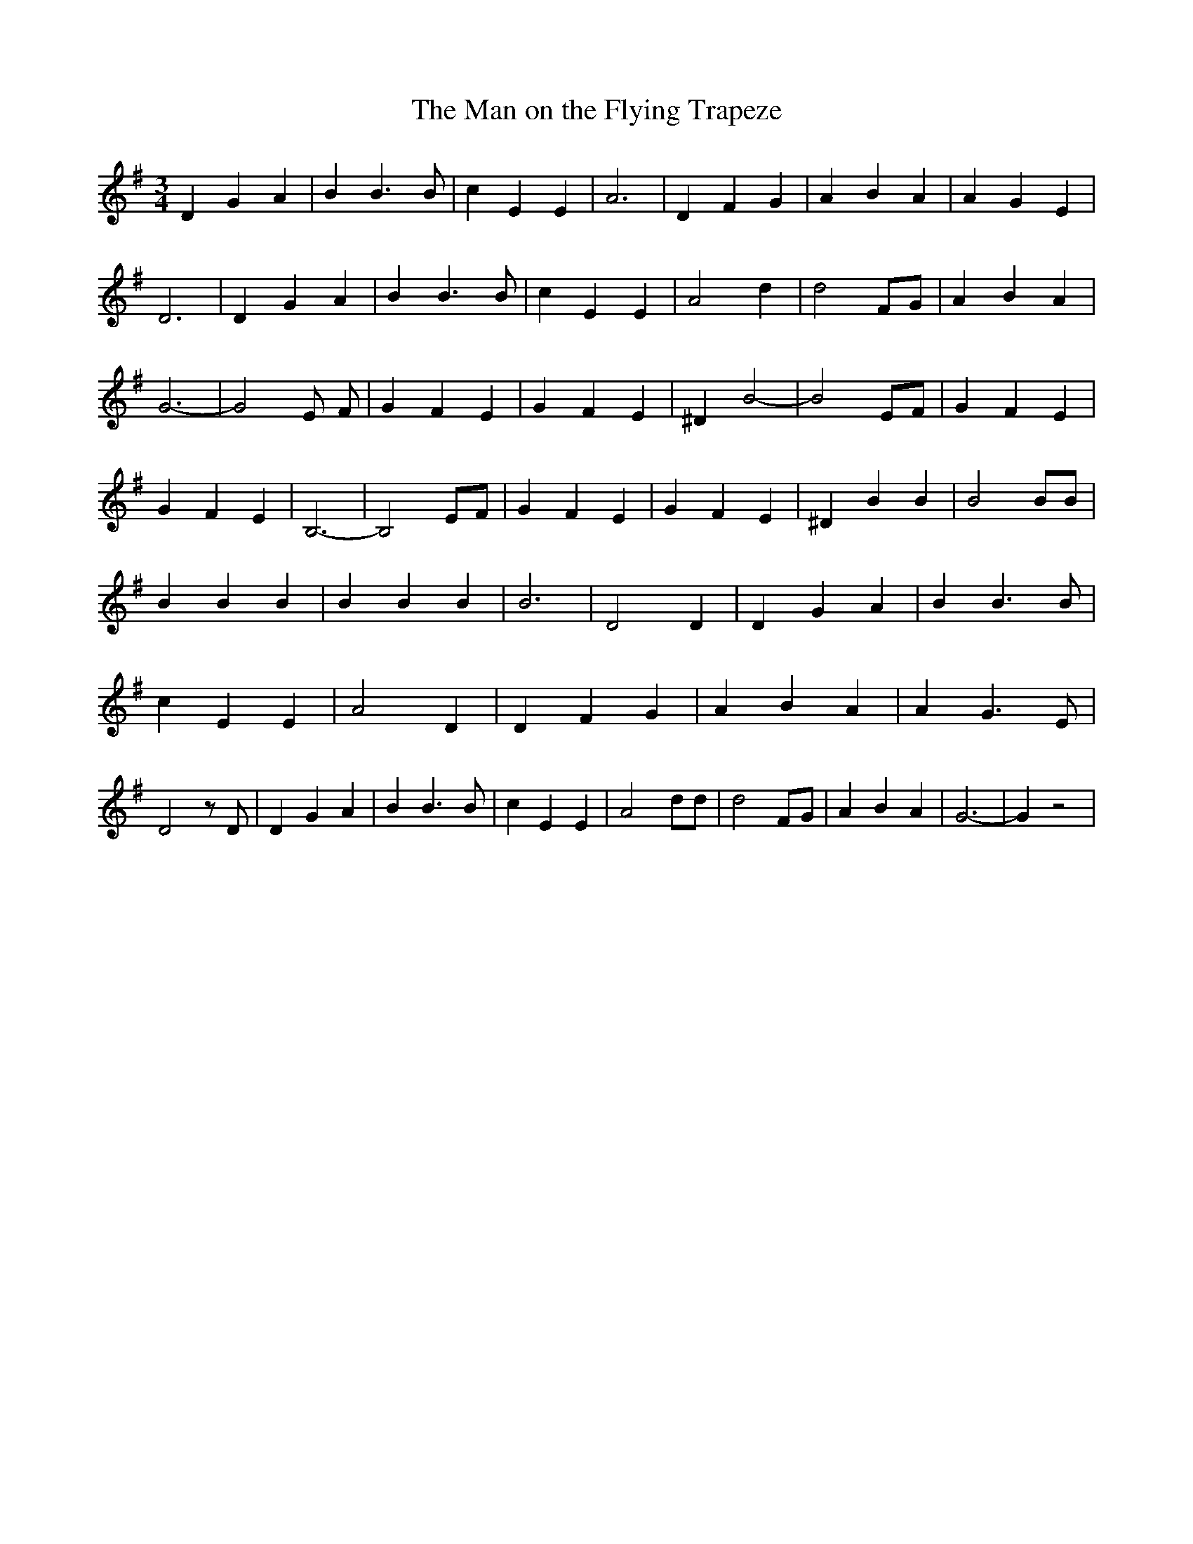 % Generated more or less automatically by swtoabc by Erich Rickheit KSC
X:1
T:The Man on the Flying Trapeze
M:3/4
L:1/4
K:G
 D G A| B B3/2 B/2| c E E| A3| D F G| A B A| A G E| D3| D G A| B B3/2 B/2|\
 c E E| A2 d| d2 F/2G/2| A B A| G3-| G2 E/2 /2F/2| G F E| G F E| ^D B2-|\
 B2 E/2F/2| G F E| G F E| B,3-| B,2 E/2F/2| G F E| G F E| ^D B B| B2 B/2B/2|\
 B B B| B B B| B3| D2 D| D G A| B B3/2 B/2| c E E| A2 D| D F G| A B A|\
 A G3/2 E/2| D2 z/2 D/2| D G A| B B3/2 B/2| c E E| A2 d/2d/2| d2 F/2G/2|\
 A B A| G3-| G z2|

